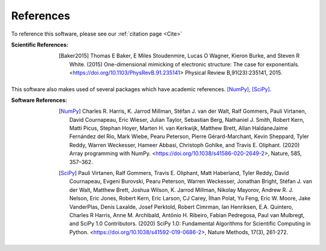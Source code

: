 


References
==========

To reference this software, please see our :ref:`citation page <Cite>`

:Scientific References:

    .. [Baker2015] Thomas E Baker, E Miles Stoudenmire, Lucas O Wagner, Kieron Burke,
        and  Steven  R  White. (2015) One-dimensional mimicking of electronic structure:
        The case for exponentials. <https://doi.org/10.1103/PhysRevB.91.235141> Physical Review B,91(23):235141, 2015.


This software also makes used of several packages which have academic references. [NumPy]_, [SciPy]_.

:Software References:

    .. [NumPy] Charles R. Harris, K. Jarrod Millman, Stéfan J. van der Walt, Ralf Gommers, Pauli Virtanen, David Cournapeau,
        Eric Wieser, Julian Taylor, Sebastian Berg, Nathaniel J. Smith, Robert Kern, Matti Picus, Stephan Hoyer, 
        Marten H. van Kerkwijk, Matthew Brett, Allan HaldaneJaime Fernández del Río, Mark Wiebe, Pearu Peterson, 
        Pierre Gérard-Marchant, Kevin Sheppard, Tyler Reddy, Warren Weckesser, Hameer Abbasi, Christoph Gohlke, 
        and Travis E. Oliphant. (2020)
        Array programming with NumPy. <https://doi.org/10.1038/s41586-020-2649-2>, Nature, 585, 357–362.

    .. [SciPy] Pauli Virtanen, Ralf Gommers, Travis E. Oliphant, Matt Haberland, Tyler Reddy, David Cournapeau, 
        Evgeni Burovski, Pearu Peterson, Warren Weckesser, Jonathan Bright, Stéfan J. van der Walt, Matthew Brett, 
        Joshua Wilson, K. Jarrod Millman, Nikolay Mayorov, Andrew R. J. Nelson, Eric Jones, Robert Kern, Eric Larson, 
        CJ Carey, İlhan Polat, Yu Feng, Eric W. Moore, Jake VanderPlas, Denis Laxalde, Josef Perktold, Robert Cimrman, 
        Ian Henriksen, E.A. Quintero, Charles R Harris, Anne M. Archibald, Antônio H. Ribeiro, Fabian Pedregosa, 
        Paul van Mulbregt, and SciPy 1.0 Contributors. (2020)
        SciPy 1.0: Fundamental Algorithms for Scientific Computing in Python. <https://doi.org/10.1038/s41592-019-0686-2>, 
        Nature Methods, 17(3), 261-272.